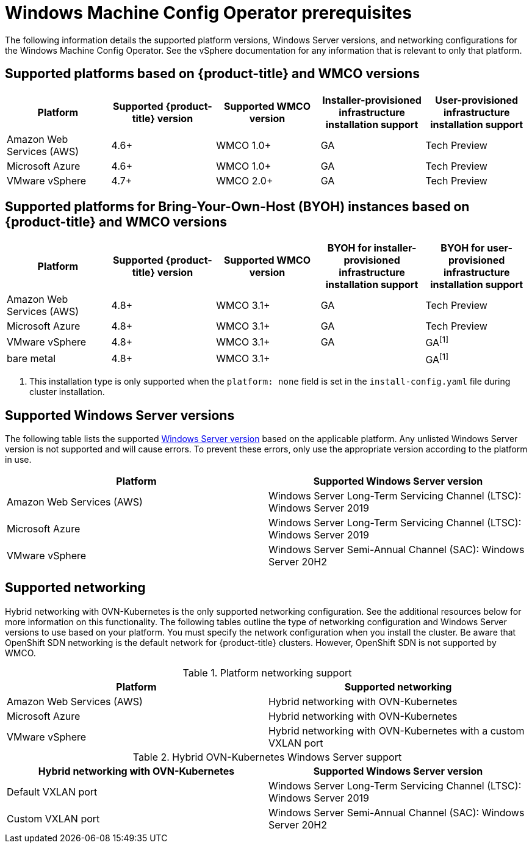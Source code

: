 // Module included in the following assemblies:
//
// * windows_containers/understanding-windows-container-workloads.adoc

[id="wmco-prerequisites_{context}"]
= Windows Machine Config Operator prerequisites

The following information details the supported platform versions, Windows Server versions, and networking configurations for the Windows Machine Config Operator. See the vSphere documentation for any information that is relevant to only that platform.

== Supported platforms based on {product-title} and WMCO versions

[cols="5",options="header"]
|===
|Platform
|Supported {product-title} version
|Supported WMCO version
|Installer-provisioned infrastructure installation support
|User-provisioned infrastructure installation support

|Amazon Web Services (AWS)
|4.6+
|WMCO 1.0+
|GA
|Tech Preview

|Microsoft Azure
|4.6+
|WMCO 1.0+
|GA
|Tech Preview

|VMware vSphere
|4.7+
|WMCO 2.0+
|GA
|Tech Preview
|===

== Supported platforms for Bring-Your-Own-Host (BYOH) instances based on {product-title} and WMCO versions

[cols="5",options="header"]
|===
|Platform
|Supported {product-title} version
|Supported WMCO version
|BYOH for installer-provisioned infrastructure installation support
|BYOH for user-provisioned infrastructure installation support

|Amazon Web Services (AWS)
|4.8+
|WMCO 3.1+
|GA
|Tech Preview

|Microsoft Azure
|4.8+
|WMCO 3.1+
|GA
|Tech Preview

|VMware vSphere
|4.8+
|WMCO 3.1+
|GA
|GA^[1]^

|bare metal
|4.8+
|WMCO 3.1+
|
|GA^[1]^
|===
[.small]
--
1. This installation type is only supported when the `platform: none` field is set in the `install-config.yaml` file during cluster installation.
--

== Supported Windows Server versions

The following table lists the supported link:https://docs.microsoft.com/en-us/windows/release-health/windows-server-release-info[Windows Server version] based on the applicable platform. Any unlisted Windows Server version is not supported and will cause errors. To prevent these errors, only use the appropriate version according to the platform in use.

[cols="2",options="header"]
|===
|Platform
|Supported Windows Server version

|Amazon Web Services (AWS)
|Windows Server Long-Term Servicing Channel (LTSC): Windows Server 2019

|Microsoft Azure
|Windows Server Long-Term Servicing Channel (LTSC): Windows Server 2019

|VMware vSphere
|Windows Server Semi-Annual Channel (SAC): Windows Server 20H2
|===

== Supported networking

Hybrid networking with OVN-Kubernetes is the only supported networking configuration. See the additional resources below for more information on this functionality. The following tables outline the type of networking configuration and Windows Server versions to use based on your platform. You must specify the network configuration when you install the cluster. Be aware that OpenShift SDN networking is the default network for {product-title} clusters. However, OpenShift SDN is not supported by WMCO.


.Platform networking support
[cols="2",options="header"]
|===
|Platform
|Supported networking

|Amazon Web Services (AWS)
|Hybrid networking with OVN-Kubernetes

|Microsoft Azure
|Hybrid networking with OVN-Kubernetes

|VMware vSphere
|Hybrid networking with OVN-Kubernetes with a custom VXLAN port
|===

.Hybrid OVN-Kubernetes Windows Server support
[cols="2",options="header"]
|===
|Hybrid networking with OVN-Kubernetes
|Supported Windows Server version

|Default VXLAN port
|Windows Server Long-Term Servicing Channel (LTSC): Windows Server 2019

|Custom VXLAN port
|Windows Server Semi-Annual Channel (SAC): Windows Server 20H2
|===
